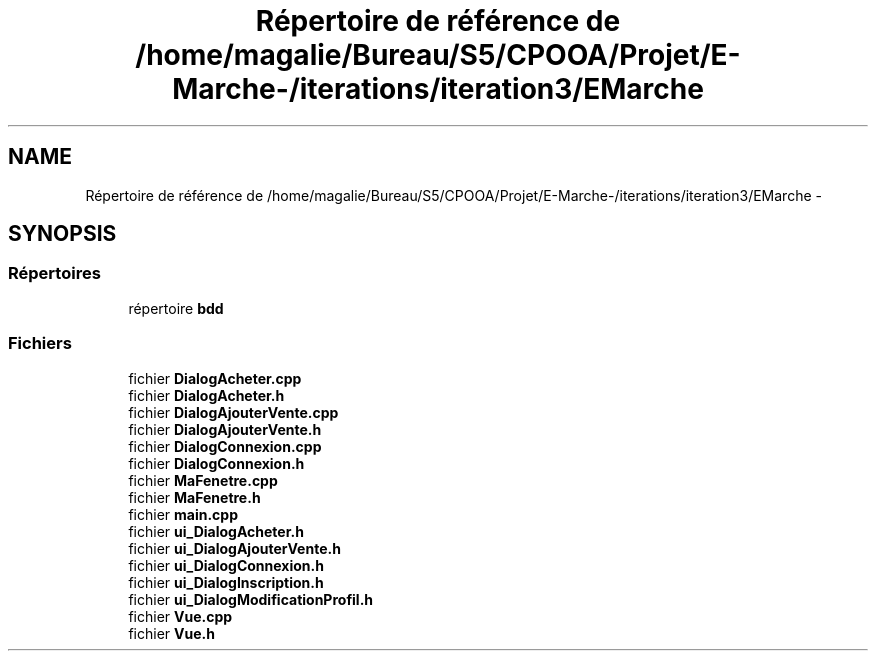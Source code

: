 .TH "Répertoire de référence de /home/magalie/Bureau/S5/CPOOA/Projet/E-Marche-/iterations/iteration3/EMarche" 3 "Vendredi 18 Décembre 2015" "Version 3" "EMarche" \" -*- nroff -*-
.ad l
.nh
.SH NAME
Répertoire de référence de /home/magalie/Bureau/S5/CPOOA/Projet/E-Marche-/iterations/iteration3/EMarche \- 
.SH SYNOPSIS
.br
.PP
.SS "Répertoires"

.in +1c
.ti -1c
.RI "répertoire \fBbdd\fP"
.br
.in -1c
.SS "Fichiers"

.in +1c
.ti -1c
.RI "fichier \fBDialogAcheter\&.cpp\fP"
.br
.ti -1c
.RI "fichier \fBDialogAcheter\&.h\fP"
.br
.ti -1c
.RI "fichier \fBDialogAjouterVente\&.cpp\fP"
.br
.ti -1c
.RI "fichier \fBDialogAjouterVente\&.h\fP"
.br
.ti -1c
.RI "fichier \fBDialogConnexion\&.cpp\fP"
.br
.ti -1c
.RI "fichier \fBDialogConnexion\&.h\fP"
.br
.ti -1c
.RI "fichier \fBMaFenetre\&.cpp\fP"
.br
.ti -1c
.RI "fichier \fBMaFenetre\&.h\fP"
.br
.ti -1c
.RI "fichier \fBmain\&.cpp\fP"
.br
.ti -1c
.RI "fichier \fBui_DialogAcheter\&.h\fP"
.br
.ti -1c
.RI "fichier \fBui_DialogAjouterVente\&.h\fP"
.br
.ti -1c
.RI "fichier \fBui_DialogConnexion\&.h\fP"
.br
.ti -1c
.RI "fichier \fBui_DialogInscription\&.h\fP"
.br
.ti -1c
.RI "fichier \fBui_DialogModificationProfil\&.h\fP"
.br
.ti -1c
.RI "fichier \fBVue\&.cpp\fP"
.br
.ti -1c
.RI "fichier \fBVue\&.h\fP"
.br
.in -1c
